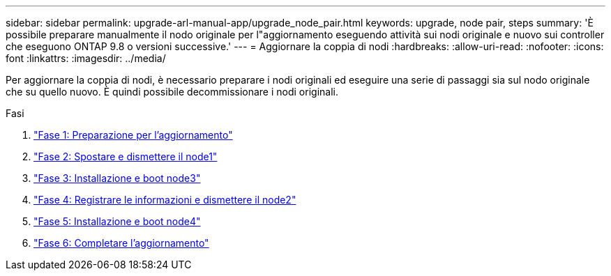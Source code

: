 ---
sidebar: sidebar 
permalink: upgrade-arl-manual-app/upgrade_node_pair.html 
keywords: upgrade, node pair, steps 
summary: 'È possibile preparare manualmente il nodo originale per l"aggiornamento eseguendo attività sui nodi originale e nuovo sui controller che eseguono ONTAP 9.8 o versioni successive.' 
---
= Aggiornare la coppia di nodi
:hardbreaks:
:allow-uri-read: 
:nofooter: 
:icons: font
:linkattrs: 
:imagesdir: ../media/


[role="lead"]
Per aggiornare la coppia di nodi, è necessario preparare i nodi originali ed eseguire una serie di passaggi sia sul nodo originale che su quello nuovo. È quindi possibile decommissionare i nodi originali.

.Fasi
. link:stage_1_index.html["Fase 1: Preparazione per l'aggiornamento"]
. link:stage_2_index.html["Fase 2: Spostare e dismettere il node1"]
. link:stage_3_index.html["Fase 3: Installazione e boot node3"]
. link:stage_4_index.html["Fase 4: Registrare le informazioni e dismettere il node2"]
. link:stage_5_index.html["Fase 5: Installazione e boot node4"]
. link:stage_6_index.html["Fase 6: Completare l'aggiornamento"]

